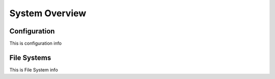 System Overview
===============

.. _installation:

Configuration
-------------
This is configuration info

File Systems
------------
This is File System info


